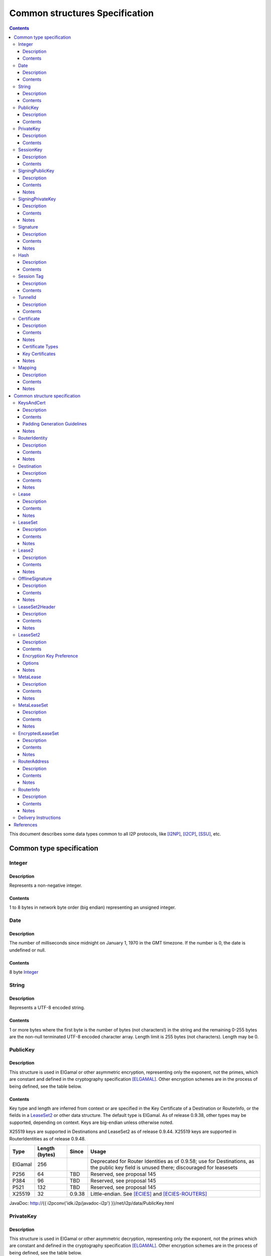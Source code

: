 ===============================
Common structures Specification
===============================
.. meta::
    :category: Design
    :lastupdated: 2025-04
    :accuratefor: 0.9.66

.. contents::


This document describes some data types common to all I2P protocols, like
[I2NP]_, [I2CP]_, [SSU]_, etc.


Common type specification
=========================

.. _type-Integer:

Integer
-------

Description
```````````
Represents a non-negative integer.

Contents
````````
1 to 8 bytes in network byte order (big endian) representing an unsigned integer.

.. _type-Date:

Date
----

Description
```````````
The number of milliseconds since midnight on January 1, 1970 in the GMT timezone.
If the number is 0, the date is undefined or null.

Contents
````````
8 byte Integer_

.. _type-String:

String
------

Description
```````````
Represents a UTF-8 encoded string.

Contents
````````
1 or more bytes where the first byte is the number of bytes (not characters!)
in the string and the remaining 0-255 bytes are the non-null terminated UTF-8
encoded character array.  Length limit is 255 bytes (not characters). Length
may be 0.

.. _type-PublicKey:

PublicKey
---------

Description
```````````
This structure is used in ElGamal or other asymmetric encryption, representing only the exponent,
not the primes, which are constant and defined in the cryptography
specification [ELGAMAL]_.
Other encryption schemes are in the process of being defined, see the table below.

Contents
````````
Key type and length are inferred from context or are specified in the Key
Certificate of a Destination or RouterInfo, or the fields in a LeaseSet2_ or other data structure.
The default type is ElGamal.  As of release
0.9.38, other types may be supported, depending on context.
Keys are big-endian unless otherwise noted.

X25519 keys are supported in Destinations and LeaseSet2 as of release 0.9.44.
X25519 keys are supported in RouterIdentities as of release 0.9.48.



=======  ==============  ======  =====
 Type    Length (bytes)  Since   Usage
=======  ==============  ======  =====
ElGamal       256                Deprecated for Router Identities as of 0.9.58; use for Destinations, as the public key field is unused there; discouraged for leasesets
P256           64         TBD    Reserved, see proposal 145
P384           96         TBD    Reserved, see proposal 145
P521          132         TBD    Reserved, see proposal 145
X25519         32        0.9.38  Little-endian. See [ECIES]_ and [ECIES-ROUTERS]_
=======  ==============  ======  =====

JavaDoc: http://{{ i2pconv('idk.i2p/javadoc-i2p') }}/net/i2p/data/PublicKey.html

.. _type-PrivateKey:

PrivateKey
----------

Description
```````````
This structure is used in ElGamal or other asymmetric decryption, representing only the exponent,
not the primes which are constant and defined in the cryptography specification
[ELGAMAL]_.
Other encryption schemes are in the process of being defined, see the table below.

Contents
````````
Key type and length are inferred from context or are stored separately
in a data structure or a private key file.
The default type is ElGamal.  As of release
0.9.38, other types may be supported, depending on context.
Keys are big-endian unless otherwise noted.

=======  ==============  ======  =====
 Type    Length (bytes)  Since   Usage
=======  ==============  ======  =====
ElGamal       256                Deprecated for Router Identities as of 0.9.58; use for Destinations, as the public key field is unused there; discouraged for leasesets
P256           32         TBD    Reserved, see proposal 145
P384           48         TBD    Reserved, see proposal 145
P521           66         TBD    Reserved, see proposal 145
X25519         32        0.9.38  Little-endian. See [ECIES]_ and [ECIES-ROUTERS]_
=======  ==============  ======  =====

JavaDoc: http://{{ i2pconv('idk.i2p/javadoc-i2p') }}/net/i2p/data/PrivateKey.html

.. _type-SessionKey:

SessionKey
----------

Description
```````````
This structure is used for symmetric AES256 encryption and decryption.

Contents
````````
32 bytes

JavaDoc: http://{{ i2pconv('idk.i2p/javadoc-i2p') }}/net/i2p/data/SessionKey.html

.. _type-SigningPublicKey:

SigningPublicKey
----------------

Description
```````````
This structure is used for verifying signatures.

Contents
````````
Key type and length are inferred from context or are specified in the Key
Certificate of a Destination.  The default type is DSA_SHA1.  As of release
0.9.12, other types may be supported, depending on context.

======================  ==============  ======  =====
         Type           Length (bytes)  Since   Usage
======================  ==============  ======  =====
DSA_SHA1                     128                Deprecated for Router Identities as of 09.58; discouraged for Destinations
ECDSA_SHA256_P256             64        0.9.12  Deprecated Older Destinations
ECDSA_SHA384_P384             96        0.9.12  Deprecated Rarely used for Destinations
ECDSA_SHA512_P521            132        0.9.12  Deprecated Rarely used for Destinations
RSA_SHA256_2048              256        0.9.12  Deprecated Offline signing, never used for Router Identities or Destinations
RSA_SHA384_3072              384        0.9.12  Deprecated Offline signing, never used for Router Identities or Destinations
RSA_SHA512_4096              512        0.9.12  Offline signing, never used for Router Identities or Destinations
EdDSA_SHA512_Ed25519          32        0.9.15  Recent Router Identities and Destinations
EdDSA_SHA512_Ed25519ph        32        0.9.25  Offline signing, never used for Router Identities or Destinations
RedDSA_SHA512_Ed25519         32        0.9.39  For Destinations and encrypted leasesets only, never used for Router Identities
======================  ==============  ======  =====

Notes
`````
* When a key is composed of two elements (for example points X,Y), it is
  serialized by padding each element to length/2 with leading zeros if
  necessary.

* All types are Big Endian, except for EdDSA and RedDSA, which are stored and transmitted
  in a Little Endian format.

JavaDoc: http://{{ i2pconv('idk.i2p/javadoc-i2p') }}/net/i2p/data/SigningPublicKey.html

.. _type-SigningPrivateKey:

SigningPrivateKey
-----------------

Description
```````````
This structure is used for creating signatures.

Contents
````````
Key type and length are specified when created.  The default type is DSA_SHA1.
As of release 0.9.12, other types may be supported, depending on context.

======================  ==============  ======  =====
         Type           Length (bytes)  Since   Usage
======================  ==============  ======  =====
DSA_SHA1                      20                Deprecated for Router Identities as of 09.58; discouraged for Destinations
ECDSA_SHA256_P256             32        0.9.12  Deprecated Older Destinations
ECDSA_SHA384_P384             48        0.9.12  Deprecated Rarely used for Destinations
ECDSA_SHA512_P521             66        0.9.12  Deprecated Rarely used for Destinations
RSA_SHA256_2048              512        0.9.12  Deprecated Offline signing, never used for Router Identities or Destinations
RSA_SHA384_3072              768        0.9.12  Deprecated Offline signing, never used for Router Identities or Destinations
RSA_SHA512_4096             1024        0.9.12  Offline signing, never used for Router Identities or Destinations
EdDSA_SHA512_Ed25519          32        0.9.15  Recent Router Identities and Destinations
EdDSA_SHA512_Ed25519ph        32        0.9.25  Offline signing, never used for Router Identities or Destinations
RedDSA_SHA512_Ed25519         32        0.9.39  For Destinations and encrypted leasesets only, never used for Router Identities
======================  ==============  ======  =====

Notes
`````
* When a key is composed of two elements (for example points X,Y), it is
  serialized by padding each element to length/2 with leading zeros if
  necessary.

* All types are Big Endian, except for EdDSA and RedDSA, which are stored and transmitted
  in a Little Endian format.

JavaDoc: http://{{ i2pconv('idk.i2p/javadoc-i2p') }}/net/i2p/data/SigningPrivateKey.html

.. _type-Signature:

Signature
---------

Description
```````````
This structure represents the signature of some data.

Contents
````````
Signature type and length are inferred from the type of key used.  The default
type is DSA_SHA1.  As of release 0.9.12, other types may be supported,
depending on context.

======================  ==============  ======  =====
         Type           Length (bytes)  Since   Usage
======================  ==============  ======  =====
DSA_SHA1                      40                Deprecated for Router Identities as of 09.58; discouraged for Destinations
ECDSA_SHA256_P256             64        0.9.12  Deprecated Older Destinations
ECDSA_SHA384_P384             96        0.9.12  Deprecated Rarely used for Destinations
ECDSA_SHA512_P521            132        0.9.12  Deprecated Rarely used for Destinations
RSA_SHA256_2048              256        0.9.12  Deprecated Offline signing, never used for Router Identities or Destinations
RSA_SHA384_3072              384        0.9.12  Deprecated Offline signing, never used for Router Identities or Destinations
RSA_SHA512_4096              512        0.9.12  Offline signing, never used for Router Identities or Destinations
EdDSA_SHA512_Ed25519          64        0.9.15  Recent Router Identities and Destinations
EdDSA_SHA512_Ed25519ph        64        0.9.25  Offline signing, never used for Router Identities or Destinations
RedDSA_SHA512_Ed25519         64        0.9.39  For Destinations and encrypted leasesets only, never used for Router Identities
======================  ==============  ======  =====

Notes
`````
* When a signature is composed of two elements (for example values R,S), it is
  serialized by padding each element to length/2 with leading zeros if
  necessary.

* All types are Big Endian, except for EdDSA and RedDSA, which are stored and transmitted
  in a Little Endian format.

JavaDoc: http://{{ i2pconv('idk.i2p/javadoc-i2p') }}/net/i2p/data/Signature.html

.. _type-Hash:

Hash
----

Description
```````````
Represents the SHA256 of some data.

Contents
````````
32 bytes

JavaDoc: http://{{ i2pconv('idk.i2p/javadoc-i2p') }}/net/i2p/data/Hash.html

.. _type-SessionTag:

Session Tag
-----------

Note: Session Tags for ECIES-X25519 destinations (ratchet) and ECIES-X25519 routers
are 8 bytes. See [ECIES]_ and [ECIES-ROUTERS]_.

Description
```````````
A random number

Contents
````````
32 bytes

JavaDoc: http://{{ i2pconv('idk.i2p/javadoc-i2p') }}/net/i2p/data/SessionTag.html

.. _type-TunnelId:

TunnelId
--------

Description
```````````
Defines an identifier that is unique to each router in a tunnel.  A Tunnel ID
is generally greater than zero; do not use a value of zero except in special
cases.

Contents
````````
4 byte Integer_

JavaDoc: http://{{ i2pconv('idk.i2p/javadoc-i2p') }}/net/i2p/data/TunnelId.html

.. _type-Certificate:

Certificate
-----------

Description
```````````
A certificate is a container for various receipts or proof of works used
throughout the I2P network.

Contents
````````
1 byte Integer_ specifying certificate type, followed by a 2 byte Integer_
specifying the size of the certificate payload, then that many bytes.

.. raw:: html

  {% highlight lang='dataspec' -%}
+----+----+----+----+----+-//
  |type| length  | payload
  +----+----+----+----+----+-//

  type :: `Integer`
          length -> 1 byte

          case 0 -> NULL
          case 1 -> HASHCASH
          case 2 -> HIDDEN
          case 3 -> SIGNED
          case 4 -> MULTIPLE
          case 5 -> KEY

  length :: `Integer`
            length -> 2 bytes

  payload :: data
             length -> $length bytes
{% endhighlight %}

Notes
`````
* For `Router Identities`_, the Certificate is always NULL through version
  0.9.15. As of 0.9.16, a Key Certificate is used to specify the
  key types. As of 0.9.48, X25519 encryption public key types
  are allowed. See below.

* For `Garlic Cloves`_, the Certificate is always NULL, no others are currently
  implemented.

* For `Garlic Messages`_, the Certificate is always NULL, no others are
  currently implemented.

* For `Destinations`_, the Certificate may be non-NULL. As of 0.9.12, a Key
  Certificate may be used to specify the signing public key type. See below.

* Implementers are cautioned to prohibit excess data in Certificates.
  The appropriate length for each certificate type should be enforced.

.. _Router Identities: #struct_RouterIdentity
.. _Garlic Cloves: {{ site_url('docs/spec/i2np') }}#struct_GarlicClove
.. _Garlic Messages: {{ site_url('docs/spec/i2np') }}#msg_Garlic
.. _Destinations: #struct_Destination

Certificate Types
`````````````````
The following certificate types are defined:

========  =========  ==============  ============  =====
Type      Type Code  Payload Length  Total Length  Notes
========  =========  ==============  ============  =====
Null          0             0              3
HashCash      1          varies         varies     Deprecated, unused. Payload contains an ASCII colon-separated hashcash string.
Hidden        2             0              3       Deprecated, unused. Hidden routers generally do not announce that they are hidden.
Signed        3         40 or 72       43 or 75    Deprecated, unused. Payload contains a 40-byte DSA signature,
                                                   optionally followed by the 32-byte Hash of the signing Destination.
Multiple      4          varies         varies     Deprecated, unused. Payload contains multiple certificates.
Key           5             4+             7+      Since 0.9.12. See below for details.
========  =========  ==============  ============  =====


Key Certificates
````````````````
Key certificates were introduced in release 0.9.12.  Prior to that release, all
PublicKeys were 256-byte ElGamal keys, and all SigningPublicKeys were 128-byte
DSA-SHA1 keys.  A key certificate provides a mechanism to indicate the type of
the PublicKey and SigningPublicKey in the Destination or RouterIdentity, and to
package any key data in excess of the standard lengths.

By maintaining exactly 384 bytes before the certificate, and putting any excess
key data inside the certificate, we maintain compatibility for any software
that parses Destinations and Router Identities.

The key certificate payload contains:

==================================  ======
              Data                  Length
==================================  ======
Signing Public Key Type (Integer_)    2
Crypto Public Key Type (Integer_)     2
Excess Signing Public Key Data        0+
Excess Crypto Public Key Data         0+
==================================  ======

Warning: The key type order is the opposite of what you may expect;
the Signing Public Key Type is first.


The defined Signing Public Key types are:

======================  ===========  =======================  ======  =====
        Type             Type Code   Total Public Key Length  Since   Usage
======================  ===========  =======================  ======  =====
DSA_SHA1                     0                  128           0.9.12  Deprecated for Router Identities as of 0.9.58; discouraged for Destinations
ECDSA_SHA256_P256            1                   64           0.9.12  Deprecated Older Destinations
ECDSA_SHA384_P384            2                   96           0.9.12  Deprecated Rarely if ever used for Destinations
ECDSA_SHA512_P521            3                  132           0.9.12  Deprecated Rarely if ever used for Destinations
RSA_SHA256_2048              4                  256           0.9.12  Deprecated Offline only; never used in Key Certificates for Router Identities or Destinations
RSA_SHA384_3072              5                  384           0.9.12  Deprecated Offline only; never used in Key Certificates for Router Identities or Destinations
RSA_SHA512_4096              6                  512           0.9.12  Offline only; never used in Key Certificates for Router Identities or Destinations
EdDSA_SHA512_Ed25519         7                   32           0.9.15  Recent Router Identities and Destinations
EdDSA_SHA512_Ed25519ph       8                   32           0.9.25  Offline only; never used in Key Certificates for Router Identities or Destinations
reserved  (GOST)             9                   64                   Reserved, see proposal 134
reserved  (GOST)            10                  128                   Reserved, see proposal 134
RedDSA_SHA512_Ed25519       11                   32           0.9.39  For Destinations and encrypted leasesets only; never used for Router Identities
reserved                65280-65534                                   Reserved for experimental use
reserved                   65535                                      Reserved for future expansion
======================  ===========  =======================  ======  =====

The defined Crypto Public Key types are:

========  ===========  =======================  =====
  Type     Type Code   Total Public Key Length  Usage
========  ===========  =======================  =====
ElGamal        0                 256            Deprecated for Router Identities as of 0.9.58; use for Destinations, as the public key field is unused there
P256           1                  64            Reserved, see proposal 145
P384           2                  96            Reserved, see proposal 145
P521           3                 132            Reserved, see proposal 145
X25519         4                  32            See [ECIES]_ and proposal 156
reserved  65280-65534                           Reserved for experimental use
reserved     65535                              Reserved for future expansion
========  ===========  =======================  =====

When a Key Certificate is not present, the preceeding 384 bytes in the
Destination or RouterIdentity are defined as the 256-byte ElGamal PublicKey
followed by the 128-byte DSA-SHA1 SigningPublicKey.  When a Key Certificate is
present, the preceeding 384 bytes are redefined as follows:

* Complete or first portion of Crypto Public Key

* Random padding if the total lengths of the two keys are less than 384 bytes

* Complete or first portion of Signing Public Key

The Crypto Public Key is aligned at the start and the Signing Public Key is
aligned at the end.  The padding (if any) is in the middle.  The lengths and
boundaries of the initial key data, the padding, and the excess key data
portions in the certificates are not explicitly specified, but are derived from
the lengths of the specified key types.  If the total lengths of the Crypto and
Signing Public Keys exceed 384 bytes, the remainder will be contained in the
Key Certificate.  If the Crypto Public Key length is not 256 bytes, the method
for determining the boundary between the two keys is to be specified in a
future revision of this document.

Example layouts using an ElGamal Crypto Public Key and the Signing Public Key
type indicated:

======================  ==============  ===============================
   Signing Key Type     Padding Length  Excess Signing Key Data in Cert
======================  ==============  ===============================
DSA_SHA1                       0                        0
ECDSA_SHA256_P256             64                        0
ECDSA_SHA384_P384             32                        0
ECDSA_SHA512_P521              0                        4
RSA_SHA256_2048                0                      128
RSA_SHA384_3072                0                      256
RSA_SHA512_4096                0                      384
EdDSA_SHA512_Ed25519          96                        0
EdDSA_SHA512_Ed25519ph        96                        0
======================  ==============  ===============================

JavaDoc: http://{{ i2pconv('idk.i2p/javadoc-i2p') }}/net/i2p/data/Certificate.html

Notes
`````

* Implementers are cautioned to prohibit excess data in Key Certificates.
  The appropriate length for each certificate type should be enforced.

* A KEY certificate with types 0,0 (ElGamal,DSA_SHA1) is allowed but discouraged.
  It is not well-tested and may cause issues in some implementations.
  Use a NULL certificate in the canonical representation of a
  (ElGamal,DSA_SHA1) Destination or RouterIdentity, which will be 4 bytes shorter
  than using a KEY certificate.


.. _type-Mapping:

Mapping
-------

Description
```````````
A set of key/value mappings or properties

Contents
````````
A 2-byte size Integer followed by a series of String=String; pairs.

WARNING: Most uses of Mapping are in signed structures, where the
Mapping entries must be sorted by key, so the signature is immutable.
Failure to sort by key will result in signature failures!


.. raw:: html

  {% highlight lang='dataspec' -%}
+----+----+----+----+----+----+----+----+
  |  size   | key_string (len + data)| =  |
  +----+----+----+----+----+----+----+----+
  | val_string (len + data)     | ;  | ...
  +----+----+----+----+----+----+----+
  size :: `Integer`
          length -> 2 bytes
          Total number of bytes that follow

  key_string :: `String`
                A string (one byte length followed by UTF-8 encoded characters)

  = :: A single byte containing '='

  val_string :: `String`
                A string (one byte length followed by UTF-8 encoded characters)

  ; :: A single byte containing ';'
{% endhighlight %}

Notes
`````
* The encoding isn't optimal - we either need the '=' and ';' characters, or
  the string lengths, but not both

* Some documentation says that the strings may not include '=' or ';' but this
  encoding supports them

* Strings are defined to be UTF-8 but in the current implementation, I2CP uses
  UTF-8 but I2NP does not. For example, UTF-8 strings in a RouterInfo options
  mapping in a I2NP Database Store Message will be corrupted.

* The encoding allows duplicate keys, however in any usage where the mapping is
  signed, duplicates may cause a signature failure.

* Mappings contained in I2NP messages (e.g. in a RouterAddress or RouterInfo)
  must be sorted by key so that the signature will be invariant. Duplicate keys
  are not allowed.

* Mappings contained in an `I2CP SessionConfig`_ must be sorted by key so that
  the signature will be invariant. Duplicate keys are not allowed.

* The sort method is defined as in Java String.compareTo(), using the Unicode
  value of the characters.

* While it is application-dependent, keys and values are generally
  case-sensitive.

* Key and value string length limits are 255 bytes (not characters) each, plus
  the length byte. Length byte may be 0.

* Total length limit is 65535 bytes, plus the 2 byte size field, or 65537
  total.

.. _I2CP SessionConfig: {{ site_url('docs/spec/i2cp') }}#struct_SessionConfig

JavaDoc: http://{{ i2pconv('idk.i2p/javadoc-i2p') }}/net/i2p/data/DataHelper.html


Common structure specification
==============================

.. _struct-KeysAndCert:

KeysAndCert
-----------

Description
```````````
An encryption public key, a signing public key, and a certificate, used as
either a RouterIdentity or a Destination.

Contents
````````
A PublicKey_ followed by a SigningPublicKey_ and then a Certificate_.

.. raw:: html

  {% highlight lang='dataspec' -%}
+----+----+----+----+----+----+----+----+
  | public_key                            |
  +                                       +
  |                                       |
  ~                                       ~
  ~                                       ~
  |                                       |
  +----+----+----+----+----+----+----+----+
  | padding (optional)                    |
  ~                                       ~
  ~                                       ~
  |                                       |
  +----+----+----+----+----+----+----+----+
  | signing_key                           |
  +                                       +
  |                                       |
  ~                                       ~
  ~                                       ~
  |                                       |
  +----+----+----+----+----+----+----+----+
  | certificate                           |
  +----+----+----+-//

  public_key :: `PublicKey` (partial or full)
                length -> 256 bytes or as specified in key certificate

  padding :: random data
             length -> 0 bytes or as specified in key certificate
             public_key length + padding length + signing_key length == 384 bytes

  signing__key :: `SigningPublicKey` (partial or full)
                  length -> 128 bytes or as specified in key certificate

  certificate :: `Certificate`
                 length -> >= 3 bytes

  total length: 387+ bytes
{% endhighlight %}


Padding Generation Guidelines
`````````````````````````````````
These guidelines were proposed in Proposal 161 and implemented in API version 0.9.57.
These guidelines are backward-compatible with all versions since 0.6 (2005).
See Proposal 161 for background and further information.

For any currently-used combination of key types other than ElGamal + DSA-SHA1,
padding will be present. Additionally, for destinations, the 256-byte
public key field has been unused since version 0.6 (2005).

Implementers should generate the random data for
Destination public keys, and Destination and Router Identity padding,
so that it is compressible in various I2P protocols while
still being secure, and without having Base 64 representations appear to be corrupt or insecure.
This provides most of the benefits of removing the padding fields without any
disruptive protocol changes.

Strictly speaking, the 32-byte signing public key alone (in both Destinations and Router Identities)
and the 32-byte encryption public key (in Router Identities only) is a random number
that provides all the entropy necessary for the SHA-256 hashes of these structures
to be cryptographically strong and randomly distributed in the network database DHT.

However, out of an abundance of caution, we recommend a minimum of 32 bytes of random data
be used in the ElG public key field and padding. Additionally, if the fields were all zeros,
Base 64 destinations would contain long runs of AAAA characters, which may cause alarm
or confusion to users.

Repeat the 32 bytes of random data as necessary so the full KeysAndCert structure is highly compressible
in I2P protocols such as I2NP Database Store Message, Streaming SYN, SSU2 handshake, and repliable Datagrams.

Examples:

* A Router Identity with X25519 encryption type and Ed25519 signature type
  will contain 10 copies (320 bytes) of the random data, for a savings of approximately 288 bytes when compressed.

* A Destination with Ed25519 signature type
  will contain 11 copies (352 bytes) of the random data, for a savings of approximately 320 bytes when compressed.

Implementations must, of course, store the full 387+ byte structure because the SHA-256 hash of the structure
covers the full contents.



Notes
`````
* Do not assume that these are always 387 bytes! They are 387 bytes plus the
  certificate length specified at bytes 385-386, which may be non-zero.

* As of release 0.9.12, if the certificate is a Key Certificate, the boundaries
  of the key fields may vary. See the Key Certificate section above for
  details.

* The Crypto Public Key is aligned at the start and the Signing Public Key is
  aligned at the end. The padding (if any) is in the middle.

JavaDoc: http://{{ i2pconv('idk.i2p/javadoc-i2p') }}/net/i2p/data/KeysAndCert.html

.. _struct-RouterIdentity:

RouterIdentity
--------------

Description
```````````
Defines the way to uniquely identify a particular router

Contents
````````
Identical to KeysAndCert.

See KeysAndCert_ for guidelines on generating the random data for
the padding field.

Notes
`````
* The certificate for a RouterIdentity was always NULL until release 0.9.12.

* Do not assume that these are always 387 bytes! They are 387 bytes plus the
  certificate length specified at bytes 385-386, which may be non-zero.

* As of release 0.9.12, if the certificate is a Key Certificate, the boundaries
  of the key fields may vary. See the Key Certificate section above for
  details.

* The Crypto Public Key is aligned at the start and the Signing Public Key is
  aligned at the end. The padding (if any) is in the middle.

* RouterIdentities with a key certificate and a ECIES_X25519 public key
  are supported as of release 0.9.48.
  Prior to that, all RouterIdentities were ElGamal.

JavaDoc: http://{{ i2pconv('idk.i2p/javadoc-i2p') }}/net/i2p/data/router/RouterIdentity.html

.. _struct-Destination:

Destination
-----------

Description
```````````
A Destination defines a particular endpoint to which messages can be directed
for secure delivery.

Contents
````````
Identical to KeysAndCert_, except that the public key is never used,
and may contain random data instead of a valid ElGamal Public Key.

See KeysAndCert_ for guidelines on generating the random data for
the public key and padding fields.

Notes
`````
* The public key of the destination was used for the old i2cp-to-i2cp
  encryption which was disabled in version 0.6 (2005), it is currently unused except
  for the IV for LeaseSet encryption, which is deprecated. The public key in
  the LeaseSet is used instead.

* Do not assume that these are always 387 bytes! They are 387 bytes plus the
  certificate length specified at bytes 385-386, which may be non-zero.

* As of release 0.9.12, if the certificate is a Key Certificate, the boundaries
  of the key fields may vary. See the Key Certificate section above for
  details.

* The Crypto Public Key is aligned at the start and the Signing Public Key is
  aligned at the end. The padding (if any) is in the middle.

JavaDoc: http://{{ i2pconv('idk.i2p/javadoc-i2p') }}/net/i2p/data/Destination.html

.. _struct-Lease:

Lease
-----

Description
```````````
Defines the authorization for a particular tunnel to receive messages targeting
a Destination_.

Contents
````````
SHA256 Hash_ of the RouterIdentity_ of the gateway router, then the TunnelId_,
and finally an end Date_.

.. raw:: html

  {% highlight lang='dataspec' -%}
+----+----+----+----+----+----+----+----+
  | tunnel_gw                             |
  +                                       +
  |                                       |
  +                                       +
  |                                       |
  +                                       +
  |                                       |
  +----+----+----+----+----+----+----+----+
  |     tunnel_id     |      end_date
  +----+----+----+----+----+----+----+----+
                      |
  +----+----+----+----+

  tunnel_gw :: Hash of the `RouterIdentity` of the tunnel gateway
               length -> 32 bytes

  tunnel_id :: `TunnelId`
               length -> 4 bytes

  end_date :: `Date`
              length -> 8 bytes
{% endhighlight %}

Notes
`````
* Total size: 44 bytes

JavaDoc: http://{{ i2pconv('idk.i2p/javadoc-i2p') }}/net/i2p/data/Lease.html

.. _struct-LeaseSet:

LeaseSet
--------

Description
```````````
Contains all of the currently authorized Leases_ for a particular Destination_,
the PublicKey_ to which garlic messages can be encrypted, and then the
SigningPublicKey_ that can be used to revoke this particular version of the
structure. The LeaseSet is one of the two structures stored in the network
database (the other being RouterInfo_), and is keyed under the SHA256 of the
contained Destination_.

.. _Leases: #struct-lease

Contents
````````
Destination_, followed by a PublicKey_ for encryption, then a SigningPublicKey_
which can be used to revoke this version of the LeaseSet, then a 1 byte
Integer_ specifying how many Lease_ structures are in the set, followed by the
actual Lease_ structures and finally a Signature_ of the previous bytes signed
by the Destination_'s SigningPrivateKey_.

.. raw:: html

  {% highlight lang='dataspec' -%}
+----+----+----+----+----+----+----+----+
  | destination                           |
  +                                       +
  |                                       |
  ~                                       ~
  ~                                       ~
  |                                       |
  +----+----+----+----+----+----+----+----+
  | encryption_key                        |
  +                                       +
  |                                       |
  ~                                       ~
  ~                                       ~
  |                                       |
  +----+----+----+----+----+----+----+----+
  | signing_key                           |
  +                                       +
  |                                       |
  ~                                       ~
  ~                                       ~
  |                                       |
  +----+----+----+----+----+----+----+----+
  | num| Lease 0                          |
  +----+                                  +
  |                                       |
  ~                                       ~
  ~                                       ~
  |                                       |
  +----+----+----+----+----+----+----+----+
  | Lease 1                               |
  +                                       +
  |                                       |
  ~                                       ~
  ~                                       ~
  |                                       |
  +----+----+----+----+----+----+----+----+
  | Lease ($num-1)                        |
  +                                       +
  |                                       |
  ~                                       ~
  ~                                       ~
  |                                       |
  +----+----+----+----+----+----+----+----+
  | signature                             |
  +                                       +
  |                                       |
  +                                       +
  |                                       |
  +                                       +
  |                                       |
  +                                       +
  |                                       |
  +----+----+----+----+----+----+----+----+

  destination :: `Destination`
                 length -> >= 387+ bytes

  encryption_key :: `PublicKey`
                    length -> 256 bytes

  signing_key :: `SigningPublicKey`
                 length -> 128 bytes or as specified in destination's key
                           certificate

  num :: `Integer`
         length -> 1 byte
         Number of leases to follow
         value: 0 <= num <= 16

  leases :: [`Lease`]
            length -> $num*44 bytes

  signature :: `Signature`
               length -> 40 bytes or as specified in destination's key
                         certificate
{% endhighlight %}

Notes
`````
* The public key of the destination was used for the old I2CP-to-I2CP
  encryption which was disabled in version 0.6, it is currently unused.

* The encryption key is used for end-to-end ElGamal/AES+SessionTag encryption
  [ELGAMAL-AES]_. It is currently generated anew at every router startup, it is
  not persistent.

* The signature may be verified using the signing public key of the
  destination.

* A LeaseSet with zero Leases is allowed but is unused.
  It was intended for LeaseSet revocation, which is unimplemented.
  All LeaseSet2 variants require at least one Lease.

* The signing_key is currently unused. It was intended for LeaseSet revocation,
  which is unimplemented. It is currently generated anew at every router
  startup, it is not persistent. The signing key type is always the same as the
  destination's signing key type.

* The earliest expiration of all the Leases is treated as the timestamp or
  version of the LeaseSet. Routers will generally not accept a store of a
  LeaseSet unless it is "newer" than the current one. Take care when publishing
  a new LeaseSet where the oldest Lease is the same as the oldest Lease in the
  previous LeaseSet. The publishing router should generally increment the
  expiration of the oldest Lease by at least 1 ms in that case.

* Prior to release 0.9.7, when included in a DatabaseStore Message sent by the
  originating router, the router set all the published leases' expirations to
  the same value, that of the earliest lease. As of release 0.9.7, the router
  publishes the actual lease expiration for each lease. This is an
  implementation detail and not part of the structures specification.

JavaDoc: http://{{ i2pconv('idk.i2p/javadoc-i2p') }}/net/i2p/data/LeaseSet.html


.. _struct-Lease2:

Lease2
------

Description
```````````
Defines the authorization for a particular tunnel to receive messages targeting
a Destination_.
Same as Lease_ but with a 4-byte end_date.
Used by LeaseSet2_.
Supported as of 0.9.38; see proposal 123 for more information.

Contents
````````
SHA256 Hash_ of the RouterIdentity_ of the gateway router, then the TunnelId_,
and finally a 4 byte end date.

.. raw:: html

  {% highlight lang='dataspec' -%}
+----+----+----+----+----+----+----+----+
  | tunnel_gw                             |
  +                                       +
  |                                       |
  +                                       +
  |                                       |
  +                                       +
  |                                       |
  +----+----+----+----+----+----+----+----+
  |     tunnel_id     |      end_date     |
  +----+----+----+----+----+----+----+----+

  tunnel_gw :: Hash of the `RouterIdentity` of the tunnel gateway
               length -> 32 bytes

  tunnel_id :: `TunnelId`
               length -> 4 bytes

  end_date :: 4 byte date
              length -> 4 bytes
              Seconds since the epoch, rolls over in 2106.

{% endhighlight %}

Notes
`````
* Total size: 40 bytes

JavaDoc: http://{{ i2pconv('idk.i2p/javadoc-i2p') }}/net/i2p/data/Lease2.html



.. _struct-OfflineSignature:

OfflineSignature
----------------

Description
```````````
This is an optional part of the LeaseSet2Header_.
Also used in streaming and I2CP.
Supported as of 0.9.38; see proposal 123 for more information.

Contents
````````

Contains an expiration, a sigtype and transient SigningPublicKey_, and a Signature_.

.. raw:: html

  {% highlight lang='dataspec' -%}
+----+----+----+----+----+----+----+----+
  |     expires       | sigtype |         |
  +----+----+----+----+----+----+         +
  |       transient_public_key            |
  ~                                       ~
  ~                                       ~
  |                                       |
  +----+----+----+----+----+----+----+----+
  |           signature                   |
  ~                                       ~
  ~                                       ~
  |                                       |
  +----+----+----+----+----+----+----+----+

  expires :: 4 byte date
             length -> 4 bytes
             Seconds since the epoch, rolls over in 2106.

  sigtype :: 2 byte type of the transient_public_key
             length -> 2 bytes

  transient_public_key :: `SigningPublicKey`
                          length -> As inferred from the sigtype

  signature :: `Signature`
               length -> As inferred from the sigtype of the signing public key
                         in the `Destination` that preceded this offline signature.
               Signature of expires timestamp, transient sig type, and public key,
               by the destination public key.

{% endhighlight %}

Notes
`````
* This section can, and should, be generated offline.


.. _struct-LeaseSet2Header:

LeaseSet2Header
---------------

Description
```````````
This is the common part of the LeaseSet2_ and MetaLeaseSet_.
Supported as of 0.9.38; see proposal 123 for more information.

Contents
````````

Contains the Destination_, two timestamps, and an optional OfflineSignature_.

.. raw:: html

  {% highlight lang='dataspec' -%}
+----+----+----+----+----+----+----+----+
  | destination                           |
  +                                       +
  |                                       |
  ~                                       ~
  ~                                       ~
  |                                       |
  +----+----+----+----+----+----+----+----+
  |     published     | expires |  flags  |
  +----+----+----+----+----+----+----+----+
  | offline_signature (optional)          |
  +                                       +
  |                                       |
  ~                                       ~
  ~                                       ~
  |                                       |
  +----+----+----+----+----+----+----+----+

  destination :: `Destination`
                 length -> >= 387+ bytes

  published :: 4 byte date
               length -> 4 bytes
               Seconds since the epoch, rolls over in 2106.

  expires :: 2 byte time
             length -> 2 bytes
             Offset from published timestamp in seconds, 18.2 hours max

  flags :: 2 bytes
    Bit order: 15 14 ... 3 2 1 0
    Bit 0: If 0, no offline keys; if 1, offline keys
    Bit 1: If 0, a standard published leaseset.
           If 1, an unpublished leaseset. Should not be flooded, published, or
           sent in response to a query. If this leaseset expires, do not query the
           netdb for a new one, unless bit 2 is set.
    Bit 2: If 0, a standard published leaseset.
           If 1, this unencrypted leaseset will be blinded and encrypted when published.
           If this leaseset expires, query the blinded location in the netdb for a new one.
           If this bit is set to 1, set bit 1 to 1 also.
           As of release 0.9.42.
    Bits 15-3: set to 0 for compatibility with future uses

  offline_signature :: `OfflineSignature`
                       length -> varies
                       Optional, only present if bit 0 is set in the flags.

{% endhighlight %}

Notes
`````
* Total size: 395 bytes minimum

* Maximum actual expires time is about 660 (11 minutes) for
  LeaseSet2_ and 65535 (the full 18.2 hours) for MetaLeaseSet_.

* LeaseSet_ (1) did not have a 'published' field, so versioning required
  a search for the earliest lease. LeaseSet2 adds a 'published' field
  with a resolution of one second. Routers should rate-limit sending
  new leasesets to floodfills to a rate much slower than once a second (per destination).
  If this is not implemented, then the code must ensure that each new leaseset
  has a 'published' time at least one second later than the one before, or else
  floodills will not store or flood the new leaseset.


.. _struct-LeaseSet2:

LeaseSet2
---------

Description
```````````
Contained in a I2NP DatabaseStore message of type 3.
Supported as of 0.9.38; see proposal 123 for more information.

Contains all of the currently authorized Lease2_ for a particular Destination_,
and the PublicKey_ to which garlic messages can be encrypted.
A LeaseSet is one of the two structures stored in the network
database (the other being RouterInfo_), and is keyed under the SHA256 of the
contained Destination_.


Contents
````````
LeaseSet2Header_, followed by a options, then one or more PublicKey_ for encryption,
Integer_ specifying how many Lease2_ structures are in the set, followed by the
actual Lease2_ structures and finally a Signature_ of the previous bytes signed
by the Destination_'s SigningPrivateKey_ or the transient key.

.. raw:: html

  {% highlight lang='dataspec' -%}
+----+----+----+----+----+----+----+----+
  |         ls2_header                    |
  ~                                       ~
  ~                                       ~
  |                                       |
  +----+----+----+----+----+----+----+----+
  |          options                      |
  ~                                       ~
  ~                                       ~
  |                                       |
  +----+----+----+----+----+----+----+----+
  |numk| keytype0| keylen0 |              |
  +----+----+----+----+----+              +
  |          encryption_key_0             |
  ~                                       ~
  ~                                       ~
  |                                       |
  +----+----+----+----+----+----+----+----+
  | keytypen| keylenn |                   |
  +----+----+----+----+                   +
  |          encryption_key_n             |
  ~                                       ~
  ~                                       ~
  |                                       |
  +----+----+----+----+----+----+----+----+
  | num| Lease2 0                         |
  +----+                                  +
  |                                       |
  ~                                       ~
  ~                                       ~
  |                                       |
  +----+----+----+----+----+----+----+----+
  | Lease2($num-1)                        |
  +                                       +
  |                                       |
  ~                                       ~
  ~                                       ~
  |                                       |
  +----+----+----+----+----+----+----+----+
  | signature                             |
  ~                                       ~
  ~                                       ~
  |                                       |
  +----+----+----+----+----+----+----+----+

  ls2header :: `LeaseSet2Header`
               length -> varies

  options :: `Mapping`
             length -> varies, 2 bytes minimum

  numk :: `Integer`
          length -> 1 byte
          Number of key types, key lengths, and `PublicKey`s to follow
          value: 1 <= numk <= max TBD

  keytype :: The encryption type of the `PublicKey` to follow.
             length -> 2 bytes

  keylen :: The length of the `PublicKey` to follow.
            Must match the specified length of the encryption type.
            length -> 2 bytes

  encryption_key :: `PublicKey`
                    length -> keylen bytes

  num :: `Integer`
         length -> 1 byte
         Number of `Lease2`s to follow
         value: 0 <= num <= 16

  leases :: [`Lease2`]
            length -> $num*40 bytes

  signature :: `Signature`
               length -> 40 bytes or as specified in destination's key
                         certificate, or by the sigtype of the transient public key,
                         if present in the header

{% endhighlight %}


Encryption Key Preference
`````````````````````````

For published (server) leasesets, the encryption keys are in order of server preference,
most-preferred first. If clients support more than one encryption type, it is recommended
that they honor the server preference and select the first supported type as the
encryption method to use to connect to the server.
Generally, the newer (higher-numbered) key types are more secure or efficient and
are preferred, so the keys should be listed in reverse order of key type.

However, clients may, implementation-dependent, select based on their preference instead,
or use some method to determine the "combined" preference. This may be useful as
a configuration option, or for debugging.

The key order in unpublished (client) leasesets effectively does not matter, because
connections will usually not be attempted to unpublished clients.
Unless this order is used to determine a combined preference, as described above.


Options
```````
As of API 0.9.66, a standard format for service record options
is defined. See proposal 167 for details.
Options other than service records, using a different format,
may be defined in the future.

LS2 options MUST be sorted by key, so the signature is invariant.

Service record options are defined as follows:

- serviceoption := optionkey optionvalue
- optionkey := _service._proto
- service := The symbolic name of the desired service. Must be lower case. Example: "smtp".
  Allowed chars are [a-z0-9-] and must not start or end with a '-'.
  Standard identifiers from [REGISTRY]_ or Linux /etc/services must be used if defined there.
- proto := The transport protocol of the desired service. Must be lower case, either "tcp" or "udp".
  "tcp" means streaming and "udp" means repliable datagrams.
  Protocol indicators for raw datagrams and datagram2 may be defined later.
  Allowed chars are [a-z0-9-] and must not start or end with a '-'.
- optionvalue := self | srvrecord[,srvrecord]*
- self := "0" ttl port [appoptions]
- srvrecord := "1" ttl priority weight port target [appoptions]
- ttl := time to live, integer seconds. Positive integer. Example: "86400".
  A minimum of 86400 (one day) is recommended, see Recommendations section below for details.
- priority := The priority of the target host, lower value means more preferred. Non-negative integer. Example: "0"
  Only useful if more than one record, but required even if just one record.
- weight := A relative weight for records with the same priority. Higher value means more chance of getting picked. Non-negative integer. Example: "0"
  Only useful if more than one record, but required even if just one record.
- port := The I2CP port on which the service is to be found. Non-negative integer. Example: "25"
  Port 0 is supported but not recommended.
- target := The hostname or b32 of the destination providing the service. A valid hostname as in [NAMING]_. Must be lower case.
  Example: "aaaaaaaaaaaaaaaaaaaaaaaaaaaaaaaaaaaaaaaaaaaa.b32.i2p" or "example.i2p".
  b32 is recommended unless the hostname is "well known", i.e. in official or default address books.
- appoptions := arbitrary text specific to the application, must not contain " " or ",". Encoding is UTF-8.

Examples:

In LS2 for aaaaaaaaaaaaaaaaaaaaaaaaaaaaaaaaaaaaaaaaaaaa.b32.i2p, pointing to one SMTP server:

"_smtp._tcp" "1 86400 0 0 25 bbbbbbbbbbbbbbbbbbbbbbbbbbbbbbbbbbbbbbbbbbbb.b32.i2p"

In LS2 for aaaaaaaaaaaaaaaaaaaaaaaaaaaaaaaaaaaaaaaaaaaa.b32.i2p, pointing to two SMTP servers:

"_smtp._tcp" "1 86400 0 0 25 bbbbbbbbbbbbbbbbbbbbbbbbbbbbbbbbbbbbbbbbbbbb.b32.i2p,86400 1 0 25 cccccccccccccccccccccccccccccccccccccccccccc.b32.i2p"

In LS2 for bbbbbbbbbbbbbbbbbbbbbbbbbbbbbbbbbbbbbbbbbbbb.b32.i2p, pointing to itself as a SMTP server:

"_smtp._tcp" "0 999999 25"


Notes
`````
* The public key of the destination was used for the old I2CP-to-I2CP
  encryption which was disabled in version 0.6, it is currently unused.

* The encryption keys are used for end-to-end ElGamal/AES+SessionTag encryption
  [ELGAMAL-AES]_ (type 0) or other end-to-end encryption schemes.
  See [ECIES]_ and proposals 145 and 156.
  They may be generated anew at every router startup
  or they may be persistent.
  X25519 (type 4, see [ECIES]_) is supported as of release 0.9.44.

* The signature is over the data above, PREPENDED with the single byte
  containing the DatabaseStore type (3).

* The signature may be verified using the signing public key of the
  destination, or the transient signing public key, if an offline signature
  is included in the leaseset2 header.

* The key length is provided for each key, so that floodfills and clients
  may parse the structure even if not all encryption types are known or supported.

* See note on the 'published' field in LeaseSet2Header_

* The options mapping, if the size is greater than one, must be sorted by key, so the signature is invariant.


JavaDoc: http://{{ i2pconv('idk.i2p/javadoc-i2p') }}/net/i2p/data/LeaseSet2.html


.. _struct-MetaLease:

MetaLease
---------

Description
```````````
Defines the authorization for a particular tunnel to receive messages targeting
a Destination_.
Same as Lease2_ but with flags and cost instead of a tunnel id.
Used by MetaLeaseSet_.
Contained in a I2NP DatabaseStore message of type 7.
Supported as of 0.9.38; see proposal 123 for more information.

Contents
````````
SHA256 Hash_ of the RouterIdentity_ of the gateway router, then flags and cost,
and finally a 4 byte end date.

.. raw:: html

  {% highlight lang='dataspec' -%}
+----+----+----+----+----+----+----+----+
  | tunnel_gw                             |
  +                                       +
  |                                       |
  +                                       +
  |                                       |
  +                                       +
  |                                       |
  +----+----+----+----+----+----+----+----+
  |    flags     |cost|      end_date     |
  +----+----+----+----+----+----+----+----+

  tunnel_gw :: Hash of the `RouterIdentity` of the tunnel gateway,
               or the hash of another `MetaLeaseSet`.
               length -> 32 bytes

  flags :: 3 bytes of flags
           Bit order: 23 22 ... 3 2 1 0
           Bits 3-0: Type of the entry.
           If 0, unknown.
           If 1, a `LeaseSet`.
           If 3, a `LeaseSet2`.
           If 5, a `MetaLeaseSet`.
           Bits 23-4: set to 0 for compatibility with future uses
           length -> 3 bytes

  cost :: 1 byte, 0-255. Lower value is higher priority.
          length -> 1 byte

  end_date :: 4 byte date
              length -> 4 bytes
              Seconds since the epoch, rolls over in 2106.

{% endhighlight %}

Notes
`````
* Total size: 40 bytes

JavaDoc: http://{{ i2pconv('idk.i2p/javadoc-i2p') }}/net/i2p/data/MetaLease.html



.. _struct-MetaLeaseSet:

MetaLeaseSet
------------

Description
```````````
Contained in a I2NP DatabaseStore message of type 7.
Defined as of 0.9.38; scheduled to be working as of 0.9.40;
see proposal 123 for more information.

Contains all of the currently authorized MetaLease_ for a particular Destination_,
and the PublicKey_ to which garlic messages can be encrypted.
A LeaseSet is one of the two structures stored in the network
database (the other being RouterInfo_), and is keyed under the SHA256 of the
contained Destination_.


Contents
````````
LeaseSet2Header_, followed by a options,
Integer_ specifying how many Lease2_ structures are in the set, followed by the
actual Lease2_ structures and finally a Signature_ of the previous bytes signed
by the Destination_'s SigningPrivateKey_ or the transient key.

.. raw:: html

  {% highlight lang='dataspec' -%}
+----+----+----+----+----+----+----+----+
  |         ls2_header                    |
  ~                                       ~
  ~                                       ~
  |                                       |
  +----+----+----+----+----+----+----+----+
  |          options                      |
  ~                                       ~
  ~                                       ~
  |                                       |
  +----+----+----+----+----+----+----+----+
  | num| MetaLease 0                      |
  +----+                                  +
  |                                       |
  ~                                       ~
  ~                                       ~
  |                                       |
  +----+----+----+----+----+----+----+----+
  | MetaLease($num-1)                     |
  +                                       +
  |                                       |
  ~                                       ~
  ~                                       ~
  |                                       |
  +----+----+----+----+----+----+----+----+
  |numr|                                  |
  +----+                                  +
  |          revocation_0                 |
  ~                                       ~
  ~                                       ~
  |                                       |
  +----+----+----+----+----+----+----+----+
  |          revocation_n                 |
  ~                                       ~
  ~                                       ~
  |                                       |
  +----+----+----+----+----+----+----+----+
  | signature                             |
  ~                                       ~
  ~                                       ~
  |                                       |
  +----+----+----+----+----+----+----+----+

  ls2header :: `LeaseSet2Header`
               length -> varies

  options :: `Mapping`
             length -> varies, 2 bytes minimum

  num :: `Integer`
          length -> 1 byte
          Number of `MetaLease`s to follow
          value: 1 <= num <= max TBD

  leases :: `MetaLease`s
            length -> $numr*40 bytes

  numr :: `Integer`
          length -> 1 byte
          Number of `Hash`es to follow
          value: 0 <= numr <= max TBD

  revocations :: [`Hash`]
                 length -> $numr*32 bytes

  signature :: `Signature`
               length -> 40 bytes or as specified in destination's key
                         certificate, or by the sigtype of the transient public key,
                         if present in the header

{% endhighlight %}

Notes
`````
* The public key of the destination was used for the old I2CP-to-I2CP
  encryption which was disabled in version 0.6, it is currently unused.

* The signature is over the data above, PREPENDED with the single byte
  containing the DatabaseStore type (7).

* The signature may be verified using the signing public key of the
  destination, or the transient signing public key, if an offline signature
  is included in the leaseset2 header.

* See note on the 'published' field in LeaseSet2Header_


JavaDoc: http://{{ i2pconv('idk.i2p/javadoc-i2p') }}/net/i2p/data/MetaLeaseSet.html



.. _struct-EncryptedLeaseSet:

EncryptedLeaseSet
-----------------

Description
```````````
Contained in a I2NP DatabaseStore message of type 5.
Defined as of 0.9.38; working as of 0.9.39;
see proposal 123 for more information.

Only the blinded key and expiration are visible in cleartext.
The actual lease set is encrypted.

Contents
````````
A two byte signature type, the blinded SigningPrivateKey_,
published time, expiration, and flags.
Then, a two byte length followed by encrypted data.
Finally, a Signature_ of the previous bytes signed
by the blinded SigningPrivateKey_ or the transient key.

.. raw:: html

  {% highlight lang='dataspec' -%}
+----+----+----+----+----+----+----+----+
  | sigtype |                             |
  +----+----+                             +
  |        blinded_public_key             |
  ~                                       ~
  ~                                       ~
  |                                       |
  +----+----+----+----+----+----+----+----+
  |     published     | expires |  flags  |
  +----+----+----+----+----+----+----+----+
  | offline_signature (optional)          |
  +                                       +
  |                                       |
  ~                                       ~
  ~                                       ~
  |                                       |
  +----+----+----+----+----+----+----+----+
  |  len    |                             |
  +----+----+                             +
  |         encrypted_data                |
  ~                                       ~
  ~                                       ~
  |                                       |
  +----+----+----+----+----+----+----+----+
  | signature                             |
  ~                                       ~
  ~                                       ~
  |                                       |
  +----+----+----+----+----+----+----+----+

  sigtype :: A two byte signature type of the public key to follow
             length -> 2 bytes

  blinded_public_key :: `SigningPublicKey`
                        length -> As inferred from the sigtype

  published :: 4 byte date
               length -> 4 bytes
               Seconds since the epoch, rolls over in 2106.

  expires :: 2 byte time
             length -> 2 bytes
             Offset from published timestamp in seconds, 18.2 hours max

  flags :: 2 bytes
    Bit order: 15 14 ... 3 2 1 0
    Bit 0: If 0, no offline keys; if 1, offline keys
    Bit 1: If 0, a standard published leaseset.
           If 1, an unpublished leaseset. Should not be flooded, published, or
           sent in response to a query. If this leaseset expires, do not query the
           netdb for a new one.
    Bits 15-2: set to 0 for compatibility with future uses

  offline_signature :: `OfflineSignature`
                       length -> varies
                       Optional, only present if bit 0 is set in the flags.

  len :: `Integer`
          length -> 2 bytes
          length of encrypted_data to follow
          value: 1 <= num <= max TBD

  encrypted_data :: Data encrypted
                    length -> len bytes

  signature :: `Signature`
               length -> As specified by the sigtype of the blinded pubic key,
                         or by the sigtype of the transient public key,
                         if present in the header

{% endhighlight %}

Notes
`````
* The public key of the destination was used for the old I2CP-to-I2CP
  encryption which was disabled in version 0.6, it is currently unused.

* The signature is over the data above, PREPENDED with the single byte
  containing the DatabaseStore type (5).

* The signature may be verified using the signing public key of the
  destination, or the transient signing public key, if an offline signature
  is included in the leaseset2 header.

* Blinding and encryption are specified in `EncryptedLeaseSet`_

* This structure does not use the LeaseSet2Header_.

* Maximum actual expires time is about 660 (11 minutes), unless
  it is an encrypted MetaLeaseSet_.

* See proposal 123 for notes on using offline signatures
  with encrypted leasesets.

* See note on the 'published' field in LeaseSet2Header_
  (same issue, even though we do not use the LeaseSet2Header format here)


.. _EncryptedLeaseSet: {{ site_url('docs/spec/encryptedleaseset') }}

JavaDoc: http://{{ i2pconv('idk.i2p/javadoc-i2p') }}/net/i2p/data/EncryptedLeaseSet.html



.. _struct-RouterAddress:

RouterAddress
-------------

Description
```````````
This structure defines the means to contact a router through a transport
protocol.

Contents
````````
1 byte Integer_ defining the relative cost of using the address, where 0 is
free and 255 is expensive, followed by the expiration Date_ after which the
address should not be used, or if null, the address never expires. After that
comes a String_ defining the transport protocol this router address uses.
Finally there is a Mapping_ containing all of the transport specific options
necessary to establish the connection, such as IP address, port number, email
address, URL, etc.

.. raw:: html

  {% highlight lang='dataspec' -%}
+----+----+----+----+----+----+----+----+
  |cost|           expiration
  +----+----+----+----+----+----+----+----+
       |        transport_style           |
  +----+----+----+----+-//-+----+----+----+
  |                                       |
  +                                       +
  |               options                 |
  ~                                       ~
  ~                                       ~
  |                                       |
  +----+----+----+----+----+----+----+----+

  cost :: `Integer`
          length -> 1 byte

          case 0 -> free
          case 255 -> expensive

  expiration :: `Date` (must be all zeros, see notes below)
                length -> 8 bytes

                case null -> never expires

  transport_style :: `String`
                     length -> 1-256 bytes

  options :: `Mapping`
{% endhighlight %}

Notes
`````
* Cost is typically 5 or 6 for SSU, and 10 or 11 for NTCP.

* Expiration is currently unused, always null (all zeroes). As of release
  0.9.3, the expiration is assumed zero and not stored, so any non-zero
  expiration will fail in the RouterInfo signature verification. Implementing
  expiration (or another use for these bytes) will be a backwards-incompatible
  change. Routers MUST set this field to all zeros. As of release 0.9.12, a
  non-zero expiration field is again recognized, however we must wait several
  releases to use this field, until the vast majority of the network recognizes
  it.

* The following options, while not required, are standard and expected to be
  present in most router addresses: "host" (an IPv4 or IPv6 address or host
  name) and "port".

JavaDoc: http://{{ i2pconv('idk.i2p/javadoc-i2p') }}/net/i2p/data/router/RouterAddress.html

.. _struct-RouterInfo:

RouterInfo
----------

Description
```````````
Defines all of the data that a router wants to publish for the network to see.
The RouterInfo_ is one of two structures stored in the network database (the
other being LeaseSet_), and is keyed under the SHA256 of the contained
RouterIdentity_.

Contents
````````
RouterIdentity_ followed by the Date_, when the entry was published

.. raw:: html

  {% highlight lang='dataspec' -%}
+----+----+----+----+----+----+----+----+
  | router_ident                          |
  +                                       +
  |                                       |
  ~                                       ~
  ~                                       ~
  |                                       |
  +----+----+----+----+----+----+----+----+
  | published                             |
  +----+----+----+----+----+----+----+----+
  |size| RouterAddress 0                  |
  +----+                                  +
  |                                       |
  ~                                       ~
  ~                                       ~
  |                                       |
  +----+----+----+----+----+----+----+----+
  | RouterAddress 1                       |
  +                                       +
  |                                       |
  ~                                       ~
  ~                                       ~
  |                                       |
  +----+----+----+----+----+----+----+----+
  | RouterAddress ($size-1)               |
  +                                       +
  |                                       |
  ~                                       ~
  ~                                       ~
  |                                       |
  +----+----+----+----+-//-+----+----+----+
  |psiz| options                          |
  +----+----+----+----+-//-+----+----+----+
  | signature                             |
  +                                       +
  |                                       |
  +                                       +
  |                                       |
  +                                       +
  |                                       |
  +                                       +
  |                                       |
  +----+----+----+----+----+----+----+----+

  router_ident :: `RouterIdentity`
                  length -> >= 387+ bytes

  published :: `Date`
               length -> 8 bytes

  size :: `Integer`
          length -> 1 byte
          The number of `RouterAddress`es to follow, 0-255

  addresses :: [`RouterAddress`]
               length -> varies

  peer_size :: `Integer`
               length -> 1 byte
               The number of peer `Hash`es to follow, 0-255, unused, always zero
               value -> 0

  options :: `Mapping`

  signature :: `Signature`
               length -> 40 bytes or as specified in router_ident's key
                         certificate
{% endhighlight %}

Notes
`````
* The peer_size Integer_ may be followed by a list of that many router hashes.
  This is currently unused. It was intended for a form of restricted routes,
  which is unimplemented.
  Certain implementations may require the list to be sorted so the signature is invariant.
  To be researched before enabling this feature.

* The signature may be verified using the signing public key of the
  router_ident.

* See the network database page [NETDB-ROUTERINFO]_ for standard options that
  are expected to be present in all router infos.

* Very old routers required the addresses to be sorted by the SHA256 of their data
  so the signature is invariant.
  This is no longer required, and not worth implementing for backward compatibility.

JavaDoc: http://{{ i2pconv('idk.i2p/javadoc-i2p') }}/net/i2p/data/router/RouterInfo.html

.. _struct-DeliveryInstructions:

Delivery Instructions
---------------------

Tunnel Message Delivery Instructions are defined in the Tunnel Message
Specification [TUNNEL-DELIVERY]_.

Garlic Message Delivery Instructions are defined in the I2NP Message
Specification [GARLIC-DELIVERY]_.


References
==========

.. [ECIES]
   {{ spec_url('ecies') }}

.. [ECIES-ROUTERS]
   {{ spec_url('ecies-routers') }}

.. [ELGAMAL]
    {{ site_url('docs/how/cryptography', True) }}#elgamal

.. [ELGAMAL-AES]
    {{ site_url('docs/how/elgamal-aes', True) }}

.. [GARLIC-DELIVERY]
    {{ ctags_url('GarlicCloveDeliveryInstructions') }}

.. [I2CP]
    {{ site_url('docs/protocol/i2cp', True) }}

.. [I2NP]
    {{ site_url('docs/protocol/i2np', True) }}

.. [NAMING]
    {{ site_url('docs/naming', True) }}

.. [NETDB-ROUTERINFO]
    {{ site_url('docs/how/network-database', True) }}#routerInfo

.. [REGISTRY]
    http://www.dns-sd.org/ServiceTypes.html

.. [SSU]
    {{ site_url('docs/transport/ssu', True) }}

.. [TUNNEL-DELIVERY]
    {{ ctags_url('TunnelMessageDeliveryInstructions') }}
